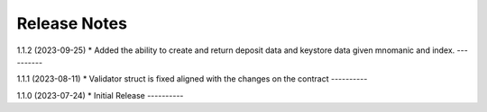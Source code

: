 .. _releases:


Release Notes
=============

1.1.2 (2023-09-25)
* Added the ability to create and return deposit data and keystore data given mnomanic and index.
----------

1.1.1 (2023-08-11)
* Validator struct is fixed aligned with the changes on the contract 
----------

1.1.0 (2023-07-24)
* Initial Release
----------